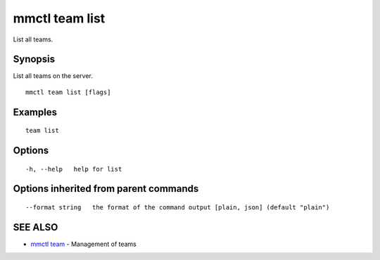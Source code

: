 .. _mmctl_team_list:

mmctl team list
---------------

List all teams.

Synopsis
~~~~~~~~


List all teams on the server.

::

  mmctl team list [flags]

Examples
~~~~~~~~

::

    team list

Options
~~~~~~~

::

  -h, --help   help for list

Options inherited from parent commands
~~~~~~~~~~~~~~~~~~~~~~~~~~~~~~~~~~~~~~

::

      --format string   the format of the command output [plain, json] (default "plain")

SEE ALSO
~~~~~~~~

* `mmctl team <mmctl_team.rst>`_ 	 - Management of teams

